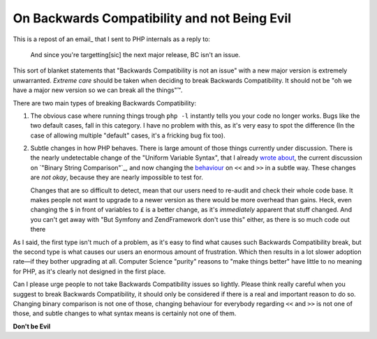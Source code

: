 On Backwards Compatibility and not Being Evil
=============================================

.. articleMetaData::
   :Where: London, UK
   :Date: 2014-08-21 16:31 Europe/London
   :Tags: blog, php
   :Short: onbc

This is a repost of an email_ that I sent to PHP internals as a reply to:

	And since you're targetting[sic] the next major release, BC isn't an issue.

This sort of blanket statements that "Backwards Compatibility is not an
issue" with a new major version is extremely unwarranted. *Extreme care*
should be taken when deciding to break Backwards Compatibility. It
should not be "oh we have a major new version so we can break all the
things"™.

There are two main types of breaking Backwards Compatibility:

1. The obvious case where running things trough ``php -l`` instantly 
   tells you your code no longer works. Bugs like the two default cases,
   fall in this category. I have no problem with this, as it's very easy
   to spot the difference (In the case of allowing multiple "default"
   cases, it's a fricking bug fix too).

2. Subtle changes in how PHP behaves. There is large amount of those
   things currently under discussion. There is the nearly undetectable
   change of the "Uniform Variable Syntax", that I already `wrote
   about`_, the current discussion on `"Binary String Comparison"`_,
   and now changing the `behaviour`_ on ``<<`` and ``>>`` in a subtle
   way. These changes are *not okay*, because they are nearly
   impossible to test for. 
   
   Changes that are so difficult to detect, mean that our users need to
   re-audit and check their whole code base. It makes people not want to
   upgrade to a newer version as there would be more overhead than
   gains. Heck, even changing the ``$`` in front of variables to ``£``
   is a better change, as it's *immediately* apparent that stuff
   changed. And you can't get away with "But Symfony and ZendFramework
   don't use this" either, as there is so much code out there 
 
As I said, the first type isn't much of a problem, as it's easy to find
what causes such Backwards Compatibility break, but the second type is
what causes our users an enormous amount of frustration. Which then
results in a lot slower adoption rate—if they bother upgrading at all.
Computer Science "purity" reasons to "make things better" have little to
no meaning for PHP, as it's clearly not designed in the first place.

Can I please urge people to not take Backwards Compatibility issues so
lightly. Please think really careful when you suggest to break Backwards
Compatibility, it should only be considered if there is a real and
important reason to do so. Changing binary comparison is not one of
those, changing behaviour for everybody regarding ``<<`` and ``>>`` is
not one of those, and subtle changes to what syntax means is certainly
not one of them.

**Don't be Evil**

.. _ email: http://news.php.net/php.internals/76753
.. _`wrote about`: /uniform-variable-syntax.html
.. _`"Binary String Comparison`: https://wiki.php.net/rfc/binary_string_comparison
.. _behaviour: https://wiki.php.net/rfc/integer_semantics
